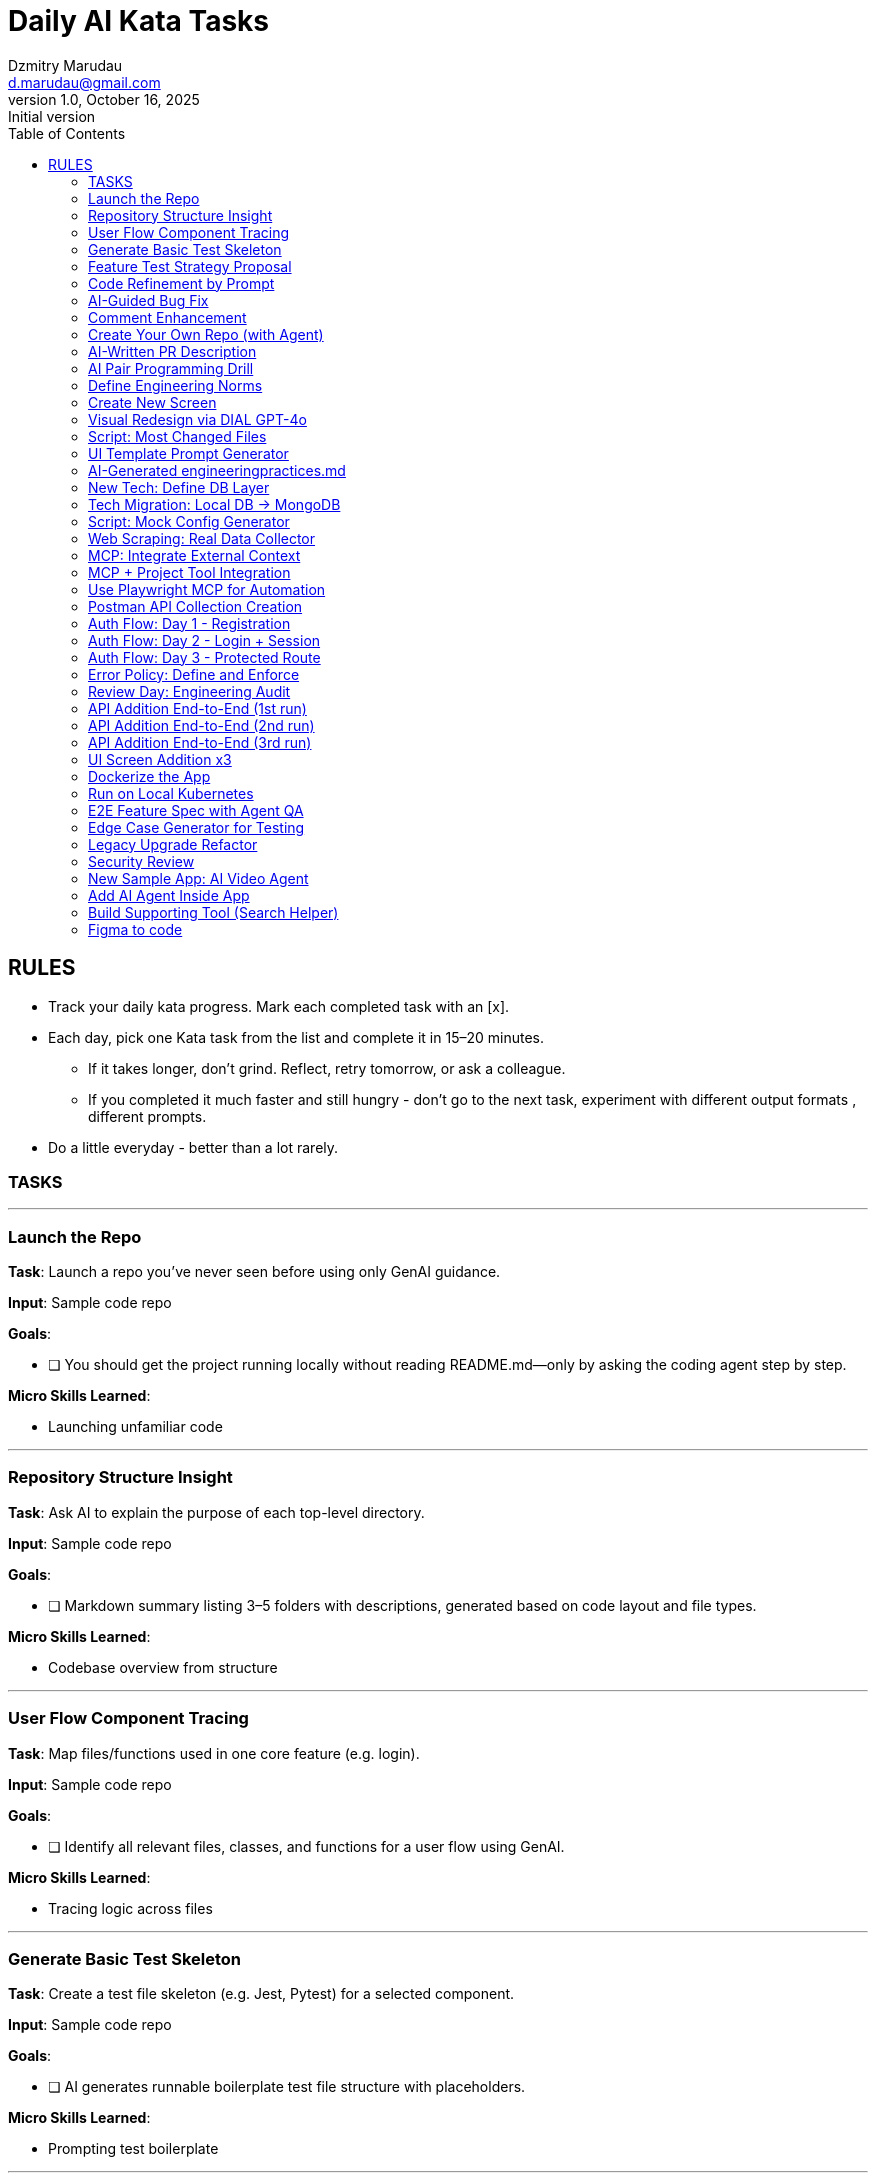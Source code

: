 = Daily AI Kata Tasks
Dzmitry Marudau <d.marudau@gmail.com>
1.0, October 16, 2025: Initial version
:toc:
:icons: font
:url-quickref: https://docs.asciidoctor.org/asciidoc/latest/syntax-quick-reference/

== RULES

* Track your daily kata progress. Mark each completed task with an [x].
* Each day, pick one Kata task from the list and complete it in 15–20 minutes.
** If it takes longer, don’t grind. Reflect, retry tomorrow, or ask a colleague.
** If you completed it much faster and still hungry - don’t go to the next task, experiment with different output formats , different prompts.
* Do a little everyday - better than a lot rarely.

=== TASKS
---
=== Launch the Repo

*Task*: Launch a repo you’ve never seen before using only GenAI guidance.

*Input*: Sample code repo

*Goals*:

- [ ] You should get the project running locally without reading README.md—only by asking the coding agent step by step.

*Micro Skills Learned*: 

- Launching unfamiliar code

---
=== Repository Structure Insight

*Task*: Ask AI to explain the purpose of each top-level directory.

*Input*: Sample code repo

*Goals*:

- [ ] Markdown summary listing 3–5 folders with descriptions, generated based on code layout and file types.

*Micro Skills Learned*: 

- Codebase overview from structure

---
=== User Flow Component Tracing

*Task*: Map files/functions used in one core feature (e.g. login).

*Input*: Sample code repo

*Goals*:

- [ ] Identify all relevant files, classes, and functions for a user flow using GenAI.

*Micro Skills Learned*: 

- Tracing logic across files

---
=== Generate Basic Test Skeleton

*Task*: Create a test file skeleton (e.g. Jest, Pytest) for a selected component.

*Input*: Sample code repo

*Goals*:

- [ ] AI generates runnable boilerplate test file structure with placeholders.

*Micro Skills Learned*: 

- Prompting test boilerplate

---
=== Feature Test Strategy Proposal

*Task*: Ask AI to propose test strategy + tech stack for a feature.

*Input*: Sample code repo

*Goals*:

- [ ] Structured output explaining test types (unit, integration, E2E) and matching tools.

*Micro Skills Learned*: 

- Testing strategy generation

---
=== Code Refinement by Prompt

*Task*: Take 1 file of your choice. Use Agent to analyze the flaws of that. Do the refactoring by the agent for the flaws of your choice

*Input*: Sample code repo

*Goals*:

- [ ] Cleaner, modernized version of the snippet with better naming, structure, or performance.

*Micro Skills Learned*: 

- Code refactoring via prompt

---
=== AI-Guided Bug Fix

*Task*: Broke intentionally part of the code. Use agent and the runtime and or compile time logs to fix it

*Input*: Sample code repo

*Goals*:

- [ ] Identify and fix a logic error (e.g., off-by-one, null check) using agent assistance.

*Micro Skills Learned*: 

- Error identification + fix

---
=== Comment Enhancement

*Task*: Ask AI to improve or add missing comments to existing code.

*Input*: Sample code repo

*Goals*:

- [ ] Updated code section with better inline and block comments that improve readability and clarity.

*Micro Skills Learned*: 

- Commenting via LLM

---
=== Create Your Own Repo (with Agent)

*Task*: Ask AI to scaffold a new repo for a simple app (e.g., todo, scraper). Figure out some simple idea and create some simple requirements for app. Let it include at least one non-trivial part (e.g. 3d visualization of a cosmic flight simulation to mars inside of solar system )

*Input*: New repo scaffolded by AI

*Goals*:

- [ ] AI generates a project structure from scratch (e.g., main.py, tests/, requirements.txt) and you initialize it locally.

*Micro Skills Learned*: 

- Generative repo scaffolding

---
=== AI-Written PR Description

*Task*: Simulate a PR for your new feature and let AI write the PR description.

*Input*: Your repo

*Goals*:

- [ ] AI generates a well-structured summary with testing instructions and changelog.

*Micro Skills Learned*: 

- AI for documentation

---
=== AI Pair Programming Drill

*Task*: Choose one NFR to improve (performance, readability, …) - work with agent until happy on the improvements

*Input*: Your repo

*Goals*:

- [ ] You and AI alternate control while writing/refining code until you achieve a working solution.

*Micro Skills Learned*: 

- Interactive AI co-coding

---
=== Define Engineering Norms

*Task*: Manually create a tech practices file to guide your AI agent on how some of your component works (style, tools, conventions, etc.)

*Input*: Your repo

*Goals*:

- [ ] Try at least 2 versions of the file. Then ask agent to implement a button component based on your rules. Evaluate effectiveness.

*Micro Skills Learned*: 

- Defining codebase context for AI

---
=== Create New Screen

*Task*: Create a new page or screen (e.g., Settings) in your app using your AI assistant.

*Input*: Your repo

*Goals*:

- [ ] A working new UI screen integrated into routing/navigation of the existing repo, with meaningful content and a basic layout.

*Micro Skills Learned*: 

- Multi-file feature generation

---
=== Visual Redesign via DIAL GPT-4o

*Task*: Use DIAL GPT-4o to propose a better UI version of one of your screens. Implement the new version guided by its response.

*Input*: Your repo + GPT-4o

*Goals*:

- [ ] Ask DIAL to assess your screen visually and suggest an improved layout. Implement that using GenAI guidance.

*Micro Skills Learned*: 

- Human-AI visual feedback loop

---
=== Script: Most Changed Files

*Task*: Ask agent to generate a script that identifies the most frequently changed files in your repo (using Git history).

*Input*: Your repo

*Goals*:

- [ ] Script analyzes git logs and outputs a ranked list of high-churn files.

*Micro Skills Learned*: 

- Prompting for automation scripting

---
=== UI Template Prompt Generator

*Task*: Use your last “create screen” experience to craft a prompt template to be reused.

*Input*: Your repo

*Goals*:

- [ ] Create new_screen_template.md and test it by generating another screen. Save both template and result in repo.

*Micro Skills Learned*: 

- Prompt design + reuse

---
=== AI-Generated engineeringpractices.md

*Task*: Ask AI to analyze your repo and generate a tech summary (style guide, naming, stack).

*Input*: Your repo

*Goals*:

- [ ] Add engineeringpractices.md and userflows.md based on AI analysis of real codebase.

*Micro Skills Learned*: 

- Reverse-engineered codebase docs

---
=== New Tech: Define DB Layer

*Task*: Introduce DB to your app. Define schema for a feature. Describe it in datastructure.md.

*Input*: Your repo

*Goals*:

- [ ] Define 3–4 data structures (e.g. User, Item) and ask AI to generate folder structure and starter models/configs.

*Micro Skills Learned*: 

- Data layer setup with LLM

---
=== Tech Migration: Local DB → MongoDB

*Task*: Migrate your current feature or app from in-memory/local storage to local MongoDB.

*Input*: Your repo + MongoDB install

*Goals*:

- [ ] Agent should generate new config, update access layers, and help you rewire flows to use MongoDB.

*Micro Skills Learned*: 

- LLM-assisted data tech migration

---
=== Script: Mock Config Generator

*Task*: Ask AI to generate a script that can emit mock configuration or simulation parameters (e.g., planets, systems).

*Input*: Your repo

*Goals*:

- [ ] Script should generate JSON or .env-style mock config for some realistic use-case (e.g., space sim, city sim).

*Micro Skills Learned*: 

- Structured data generation via AI

---
=== Web Scraping: Real Data Collector

*Task*: Ask AI to find a real public data source (HTML/table). Write a script to parse it and save structured output.

*Input*: Public webpage URL

*Goals*:

- [ ] Script crawls HTML page (e.g., real-time weather, asteroid data) and stores result as structured file (e.g., CSV or JSON).

*Micro Skills Learned*: 

- AI-directed integration with the web

---
=== MCP: Integrate External Context

*Task*: Connect your IDE to an MCP server (e.g., Weather MCP). Use it to enrich agent responses.

*Input*: IDE with MCP (Cursor, Copilot)

*Goals*:

- [ ] IDE context is augmented with real-world data (e.g., weather). Try asking about your code “in the context of rain.”

*Micro Skills Learned*: 

- External context via MCP

---
=== MCP + Project Tool Integration

*Task*: Connect your agent to an external planning tool (e.g., Notion, JIRA). Generate requirements docs from there.

*Input*: IDE + JIRA or Notion API

*Goals*:

- [ ] Use MCP interface to pull real task or doc data. Generate specs or code based on those sources.

*Micro Skills Learned*: 

- Code ↔ Planning tool via MCP

---
=== Use Playwright MCP for Automation

*Task*: Automate interaction with your UI using Playwright MCP and your agent.

*Input*: Your UI app + Playwright agent

*Goals*:

- [ ] Agent runs a test or automation on your app using Playwright protocol.

*Micro Skills Learned*: 

- UI automation with MCP agents

---
=== Postman API Collection Creation

*Task*: Use AI to help you document your API using Postman collections.

*Input*: Your API

*Goals*:

- [ ] Agent generates a complete Postman collection with request/response samples.

*Micro Skills Learned*: 

- API testing integration with AI

---
=== Auth Flow: Day 1 - Registration

*Task*: Implement registration flow with code agent help. Define auth model + endpoints.

*Input*: Your API

*Goals*:

- [ ] New POST /register endpoint with request validation and response schema.

*Micro Skills Learned*: 

- Auth fundamentals

---
=== Auth Flow: Day 2 - Login + Session

*Task*: Implement login logic + basic session/token handling.

*Input*: Your API

*Goals*:

- [ ] POST /login, JWT or session token generation, integrated into app.

*Micro Skills Learned*: 

- Token-based auth flow

---
=== Auth Flow: Day 3 - Protected Route

*Task*: Add a protected route requiring auth + implement access guard.

*Input*: Your API

*Goals*:

- [ ] A GET route returning data only for authenticated users with valid token.

*Micro Skills Learned*: 

- Access control pattern

---
=== Error Policy: Define and Enforce

*Task*: Create .md doc for your API error handling policies. Implement it in routes.

*Input*: Your API

*Goals*:

- [ ] Clear documented strategy in .md and usage across routes (e.g., standard JSON error format, error codes).

*Micro Skills Learned*: 

- Standardizing error flows

---
=== Review Day: Engineering Audit

*Task*: Ask your agent to review 10 random files for alignment with engineeringpractices.md.

*Input*: Your repo

*Goals*:

- [ ] Agent points out non-compliance, anti-patterns, and missing parts in the engineering practices.

*Micro Skills Learned*: 

- Automated engineering audit

---
=== API Addition End-to-End (1st run)

*Task*: Create a new POST API endpoint (e.g., add a project). Cover it with docs, tests, comments.

*Input*: Your repo

*Goals*:

- [ ] One well-structured feature with full best-practice stack (doc, tests, examples). Repeat for next 2 tasks.

*Micro Skills Learned*: 

- High-quality feature delivery

---
=== API Addition End-to-End (2nd run)

*Task*: Repeat previous API pattern on new endpoint. Compare vs. previous one and improve.

*Input*: Your repo

*Goals*:

- [ ] Improved quality or speed vs. previous run.

*Micro Skills Learned*: 

- Repeatable GenAI-driven quality

---
=== API Addition End-to-End (3rd run)

*Task*: One more round to increase fluency. Choose a slightly harder route with 2 data types involved.

*Input*: Your repo

*Goals*:

- [ ] Full stack endpoint generated using AI assistance with clear validation and structure.

*Micro Skills Learned*: 

- Scale complexity confidently

---
=== UI Screen Addition x3

*Task*: Add 3 new screens using template prompts + agent pair programming.

*Input*: Your repo

*Goals*:

- [ ] Apply screen template or ask agent to scaffold full screen with tests and doc where applicable.

*Micro Skills Learned*: 

- UI generation pipeline

---
=== Dockerize the App

*Task*: Create a Dockerfile for your project with agent help.

*Input*: Your repo

*Goals*:

- [ ] Dockerfile builds, exposes proper port, and runs the app.

*Micro Skills Learned*: 

- Containerization via AI

---
=== Run on Local Kubernetes

*Task*: Setup k3d/minikube kind cluster. Deploy app inside of it with agent’s help.

*Input*: Your app + k8s tooling

*Goals*:

- [ ] App runs on local k8s, with deployment YAMLs generated by agent (or Helm optionally).

*Micro Skills Learned*: 

- Infra setup and deployment guidance

---
=== E2E Feature Spec with Agent QA

*Task*: Create new app feature idea. Write spec. Ask agent what is missing or contradicting in requirements vs. code.

*Input*: New idea

*Goals*:

- [ ] Flow: generate spec → agent inspects spec/code → fix gaps.

*Micro Skills Learned*: 

- AI for requirements validation

---
=== Edge Case Generator for Testing

*Task*: Ask AI to generate edge cases for one of your endpoints or screen logic.

*Input*: Your repo

*Goals*:

- [ ] Agent provides 5+ non-obvious edge cases, and optionally test stubs.

*Micro Skills Learned*: 

- Edge detection with GenAI

---
=== Legacy Upgrade Refactor

*Task*: Rewrite your backend in newer (or older) language version. Let agent identify version-specific differences.

*Input*: Your API

*Goals*:

- [ ] Migrated backend to modern language version, with notes on deprecated APIs or syntax changes.

*Micro Skills Learned*: 

- Migration with GenAI

---
=== Security Review

*Task*: Ask AI to analyze backend auth flow and look for vulnerabilities.

*Input*: Your repo

*Goals*:

- [ ] Generate security_review.md with LLM guidance. Address at least 1 found issue.

*Micro Skills Learned*: 

- Prompted security audit

---
=== New Sample App: AI Video Agent

*Task*: Create a new app (e.g., Streamlit or React) that captures webcam feed and runs DIAL-based inference via snapshots.

*Input*: New unfamiliar repo

*Goals*:

- [ ] App takes webcam frames, passes to DIAL, returns insight. All prompting + coding via agent only.

*Micro Skills Learned*: 

- Complex vision pipeline via GenAI

---
=== Add AI Agent Inside App

*Task*: Create/use small agent embedded in your new app (e.g., chat-based prompt, analysis helper).

*Input*: Previous app

*Goals*:

- [ ] Working embedded agent that interacts with your app or user flow.

*Micro Skills Learned*: 

- Embedding autonomous GenAI components

---
=== Build Supporting Tool (Search Helper)

*Task*: Implement or integrate a search API for object detection, comparison, or enrichment in your AI-driven app.

*Input*: Previous app

*Goals*:

- [ ] Tool connects to web API or local DB, retrieves info about detected objects (e.g., planet metadata).

*Micro Skills Learned*: 

- Combining search + AI flow

---
=== Figma to code

*Task*: Use Figma API to get images of your design, and convert it to requirements or code, by using visual LLMs.

*Input*: Previous app, fake or real Figma design

*Goals*:

- [ ] Build a seamless integration of external data with the codebase

*Micro Skills Learned*: 

- External sources to code
